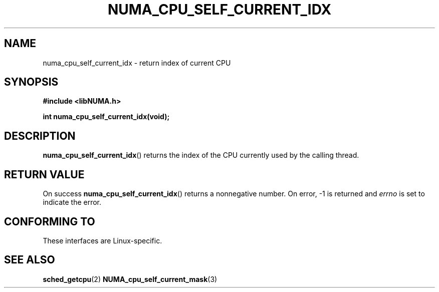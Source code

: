 .\" Written by Ulrich Drepper.
.TH NUMA_CPU_SELF_CURRENT_IDX 3 2012-4-9 "Linux" "libNUMA"
.SH NAME
numa_cpu_self_current_idx \- return index of current CPU
.SH SYNOPSIS
.nf
.B #include <libNUMA.h>

.BI "int numa_cpu_self_current_idx(void);"
.fi
.SH DESCRIPTION
.BR numa_cpu_self_current_idx ()
returns the index of the CPU currently used by the calling thread.
.SH RETURN VALUE
On success
.BR numa_cpu_self_current_idx ()
returns a nonnegative number.
On error, \-1 is returned and
.I errno
is set to indicate the error.
.SH CONFORMING TO
These interfaces are Linux-specific.
.SH SEE ALSO
.BR sched_getcpu (2)
.BR NUMA_cpu_self_current_mask (3)
